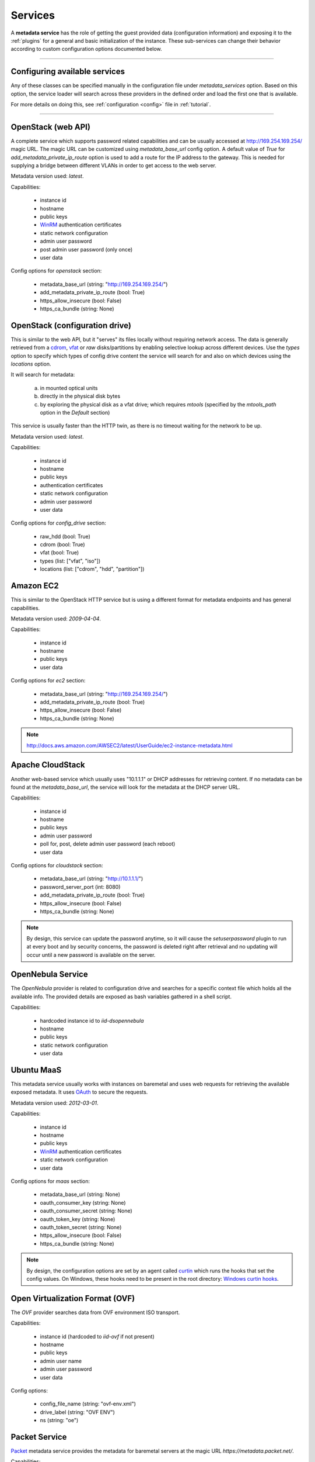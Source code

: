 Services
========

A **metadata service** has the role of getting the guest provided data
(configuration information) and exposing it to the :ref:`plugins` for a
general and basic initialization of the instance.
These sub-services can change their behavior according to custom
configuration options documented below.


------


Configuring available services
------------------------------

Any of these classes can be specified manually in the configuration file
under `metadata_services` option. Based on this option, the service loader
will search across these providers in the defined order and load the first
one that is available.

For more details on doing this, see :ref:`configuration <config>`
file in :ref:`tutorial`.


------


.. _httpservice:

OpenStack (web API)
-------------------

.. class:: cloudbaseinit.metadata.services.httpservice.HttpService

A complete service which supports password related capabilities and
can be usually accessed at http://169.254.169.254/ magic URL.
The magic URL can be customized using `metadata_base_url` config option.
A default value of *True* for `add_metadata_private_ip_route` option is used
to add a route for the IP address to the gateway. This is needed for supplying
a bridge between different VLANs in order to get access to the web server.

Metadata version used: `latest`.

Capabilities:

    * instance id
    * hostname
    * public keys
    * `WinRM <https://docs.microsoft.com/en-us/windows/win32/winrm/authentication-for-remote-connections#client-certificate-based-authentication>`_ authentication certificates
    * static network configuration
    * admin user password
    * post admin user password (only once)
    * user data

Config options for `openstack` section:

    * metadata_base_url (string: "http://169.254.169.254/")
    * add_metadata_private_ip_route (bool: True)
    * https_allow_insecure (bool: False)
    * https_ca_bundle (string: None)


.. _configdrive:

OpenStack (configuration drive)
-------------------------------

.. class:: cloudbaseinit.metadata.services.configdrive.ConfigDriveService

This is similar to the web API, but it "serves" its files locally without
requiring network access. The data is generally retrieved from a
`cdrom <https://en.wikipedia.org/wiki/ISO_9660>`_,
`vfat <https://en.wikipedia.org/wiki/File_Allocation_Table#VFAT>`_ or
*raw* disks/partitions by enabling selective lookup across different devices.
Use the `types` option to specify which types of config drive
content the service will search for and also on which devices using the
`locations` option.

It will search for metadata:

    a. in mounted optical units
    b. directly in the physical disk bytes
    c. by exploring the physical disk as a vfat drive; which requires
       *mtools* (specified by the `mtools_path` option in the `Default` section)

This service is usually faster than the HTTP twin, as there is no timeout
waiting for the network to be up.

Metadata version used: `latest`.

Capabilities:

    * instance id
    * hostname
    * public keys
    * authentication certificates
    * static network configuration
    * admin user password
    * user data

Config options for `config_drive` section:

    * raw_hdd (bool: True)
    * cdrom (bool: True)
    * vfat (bool: True)
    * types (list: ["vfat", "iso"])
    * locations (list: ["cdrom", "hdd", "partition"])


Amazon EC2
----------

.. class:: cloudbaseinit.metadata.services.ec2service.EC2Service

This is similar to the OpenStack HTTP service but is using a different
format for metadata endpoints and has general capabilities.

Metadata version used: `2009-04-04`.

Capabilities:

    * instance id
    * hostname
    * public keys
    * user data

Config options for `ec2` section:

    * metadata_base_url (string: "http://169.254.169.254/")
    * add_metadata_private_ip_route (bool: True)
    * https_allow_insecure (bool: False)
    * https_ca_bundle (string: None)

.. note:: http://docs.aws.amazon.com/AWSEC2/latest/UserGuide/ec2-instance-metadata.html


Apache CloudStack
-----------------

.. class:: cloudbaseinit.metadata.services.cloudstack.CloudStack

Another web-based service which usually uses "10.1.1.1" or DHCP addresses for
retrieving content. If no metadata can be found at the `metadata_base_url`,
the service will look for the metadata at the DHCP server URL.

Capabilities:

    * instance id
    * hostname
    * public keys
    * admin user password
    * poll for, post, delete admin user password (each reboot)
    * user data

Config options for `cloudstack` section:

    * metadata_base_url (string: "http://10.1.1.1/")
    * password_server_port (int: 8080)
    * add_metadata_private_ip_route (bool: True)
    * https_allow_insecure (bool: False)
    * https_ca_bundle (string: None)

.. note:: By design, this service can update the password anytime, so it will
          cause the `setuserpassword` plugin to run at every boot and
          by security concerns, the password is deleted right after retrieval
          and no updating will occur until a new password is available on the
          server.


OpenNebula Service
------------------

.. class:: cloudbaseinit.metadata.services.opennebulaservice.OpenNebulaService

The *OpenNebula* provider is related to configuration drive and searches for
a specific context file which holds all the available info. The provided
details are exposed as bash variables gathered in a shell script.

Capabilities:

    * hardcoded instance id to `iid-dsopennebula`
    * hostname
    * public keys
    * static network configuration
    * user data


Ubuntu MaaS
-----------

.. class:: cloudbaseinit.metadata.services.maasservice.MaaSHttpService

This metadata service usually works with instances on baremetal and
uses web requests for retrieving the available exposed metadata. It uses
`OAuth <http://oauth.net/>`_ to secure the requests.

Metadata version used: `2012-03-01`.

Capabilities:

    * instance id
    * hostname
    * public keys
    * `WinRM <https://docs.microsoft.com/en-us/windows/win32/winrm/authentication-for-remote-connections#client-certificate-based-authentication>`_ authentication certificates
    * static network configuration
    * user data

Config options for `maas` section:

    * metadata_base_url (string: None)
    * oauth_consumer_key (string: None)
    * oauth_consumer_secret (string: None)
    * oauth_token_key (string: None)
    * oauth_token_secret (string: None)
    * https_allow_insecure (bool: False)
    * https_ca_bundle (string: None)

.. note:: By design, the configuration options are set by an agent
          called `curtin <https://curtin.readthedocs.io/en/latest/topics/overview.html>`_
          which runs the hooks that set the config values.
          On Windows, these hooks need to be present in the root directory:
          `Windows curtin hooks <https://github.com/cloudbase/windows-curtin-hooks>`_.


Open Virtualization Format (OVF)
--------------------------------

.. class:: cloudbaseinit.metadata.services.ovfservice.OvfService

The *OVF* provider searches data from OVF environment ISO transport.

Capabilities:

    * instance id (hardcoded to `iid-ovf` if not present)
    * hostname
    * public keys
    * admin user name
    * admin user password
    * user data

Config options:

    * config_file_name (string: "ovf-env.xml")
    * drive_label (string: "OVF ENV")
    * ns (string: "oe")

Packet Service
--------------

.. class:: cloudbaseinit.metadata.services.packet.PacketService

`Packet <packet.net>`_ metadata service provides the metadata for baremetal servers
at the magic URL `https://metadata.packet.net/`.

Capabilities:

    * instance id
    * hostname
    * public keys
    * user data

Config options for `packet` section:

    * metadata_base_url (string: "https://metadata.packet.net/")
    * https_allow_insecure (bool: False)
    * https_ca_bundle (string: None)


Azure Service
--------------

.. class:: cloudbaseinit.metadata.services.azureservice.AzureService

`Azure <https://azure.microsoft.com/>`_ metadata service provides the metadata
for Microsoft Azure cloud platform.

Azure metadata is offered via multiple sources like HTTP metadata, config-drive metadata
and KVP (Hyper-V Key-Value Pair Data Exchange).
This implementation uses only HTTP and config-drive metadata sources.

Azure service implements the interface to notify the cloud provider when the instance
has started provisioning, completed provisioning and if the provisioning failed.

Metadata version used: `2015-04-05`.

Capabilities:

    * instance id
    * hostname
    * public keys
    * `WinRM <https://docs.microsoft.com/en-us/windows/win32/winrm/authentication-for-remote-connections#client-certificate-based-authentication>`_ authentication certificates
    * admin user name
    * admin user password
    * user data
    * post RDP certificate thumbprint
    * provisioning status
    * Windows Update status
    * vm agent configuration
    * licensing configuration
    * ephemeral disk warning

Config options for `azure` section:

    * transport_cert_store_name (string: Windows Azure Environment")
